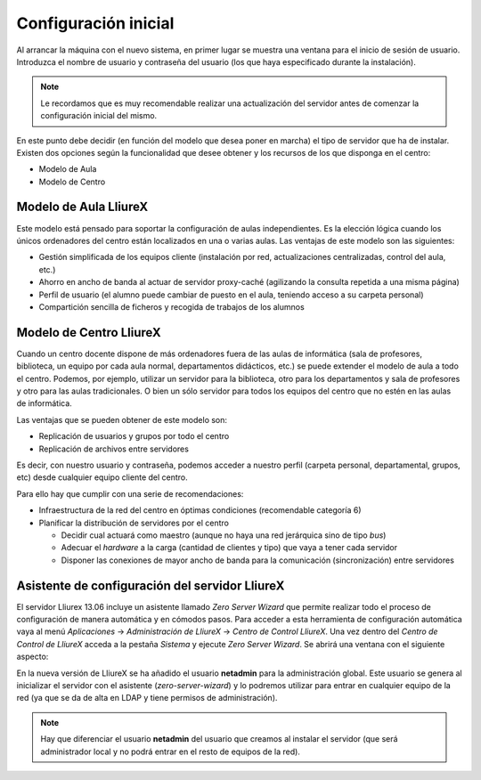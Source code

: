 Configuración inicial
=====================

Al arrancar la máquina con el nuevo sistema, en primer lugar se muestra una ventana para el inicio de sesión de usuario. Introduzca el nombre de usuario y contraseña del usuario (los que haya especificado durante la instalación).

.. note::
  Le recordamos que es muy recomendable realizar una actualización del servidor antes de comenzar la configuración inicial del mismo.

En este punto debe decidir (en función del modelo que desea poner en marcha) el tipo de servidor que ha de instalar. Existen dos opciones según la funcionalidad que desee obtener y los recursos de los que disponga en el centro:

* Modelo de Aula
* Modelo de Centro

Modelo de Aula LliureX
----------------------

Este modelo está pensado para soportar la configuración de aulas independientes. Es la elección lógica cuando los únicos ordenadores del centro están localizados en una o varias aulas. Las ventajas de este modelo son las siguientes:

* Gestión simplificada de los equipos cliente (instalación por red, actualizaciones centralizadas, control del aula, etc.)
* Ahorro en ancho de banda al actuar de servidor proxy-caché (agilizando la consulta repetida a una misma página)
* Perfil de usuario (el alumno puede cambiar de puesto en el aula, teniendo acceso a su carpeta personal)
* Compartición sencilla de ficheros y recogida de trabajos de los alumnos

.. nwdiag::

   nwdiag {
    Internet [shape = cloud]
    Internet -- Router;

    network centro {
      label = 'Red del Centro'
      Router;
      Servidor [label = 'Servidor Aula']
    }

    network aula {
      label = 'Red del Aula'
      Servidor;
      'Cliente 1';
      'Cliente 2';
      'Cliente n';
    }
   }

Modelo de Centro LliureX
------------------------

Cuando un centro docente dispone de más ordenadores fuera de las aulas de informática (sala de profesores, biblioteca, un equipo por cada aula normal, departamentos didácticos, etc.) se puede extender el modelo de aula a todo el centro. Podemos, por ejemplo, utilizar un servidor para la biblioteca, otro para los departamentos y sala de profesores y otro para las aulas tradicionales. O bien un sólo servidor para todos los equipos del centro que no estén en las aulas de informática.

Las ventajas que se pueden obtener de este modelo son:

* Replicación de usuarios y grupos por todo el centro
* Replicación de archivos entre servidores

Es decir, con nuestro usuario y contraseña, podemos acceder a nuestro perfil (carpeta personal, departamental, grupos, etc) desde cualquier equipo cliente del centro.

Para ello hay que cumplir con una serie de recomendaciones:

* Infraestructura de la red del centro en óptimas condiciones (recomendable categoría 6)
* Planificar la distribución de servidores por el centro

  * Decidir cual actuará como maestro (aunque no haya una red jerárquica sino de tipo *bus*)
  * Adecuar el *hardware* a la carga (cantidad de clientes y tipo) que vaya a tener cada servidor
  * Disponer las conexiones de mayor ancho de banda para la comunicación (sincronización) entre servidores

.. nwdiag::

   nwdiag {
    Internet [shape = cloud]
    Internet -- Router;

    network redcentro {
      label = 'Troncal del Centro'
      Router;
      ServidorC [label = 'Servidor Centro']
      ServidorA1 [label = 'Servidor Aula 1']
      ServidorA2 [label = 'Servidor Aula 2']
    }

    network centro {
      label = 'Red del Centro'
      ServidorC;
      Cliente1AC [label = 'Cliente 1']
      ClientenAC [label = 'Cliente n']
    }

    network aula1 {
      label = 'Red del Aula 1'
      ServidorA1;
      Cliente1A1 [label = 'Cliente 1']
      ClientenA1 [label = 'Cliente n']
    }

    network aula2 {
      label = 'Red del Aula 2'
      ServidorA2;
      Cliente1A2 [label = 'Cliente 1']
      ClientenA2 [label = 'Cliente n']
    }
   }

Asistente de configuración del servidor LliureX
-----------------------------------------------

El servidor Lliurex 13.06 incluye un asistente llamado *Zero Server Wizard* que permite realizar todo el proceso de configuración de manera automática y en cómodos pasos. Para acceder a esta herramienta de configuración automática vaya al menú *Aplicaciones* -> *Administración de LliureX* -> *Centro de Control LliureX*. Una vez dentro del *Centro de Control de LliureX* acceda a la pestaña *Sistema* y ejecute *Zero Server Wizard*. Se abrirá una ventana con el siguiente aspecto:

.. image:: ../_static/Zero-Server-Wizard-indep1.png
   :alt: Formulario inicial de Zero Server Wizard para un servidor independiente

En la nueva versión de LliureX se ha añadido el usuario **netadmin** para la administración global. Este usuario se genera al inicializar el servidor con el asistente (*zero-server-wizard*) y lo podremos utilizar para entrar en cualquier equipo de la red (ya que se da de alta en LDAP y tiene permisos de administración).

.. note::
  Hay que diferenciar el usuario **netadmin** del usuario que creamos al instalar el servidor (que será administrador local y no podrá entrar en el resto de equipos de la red).

